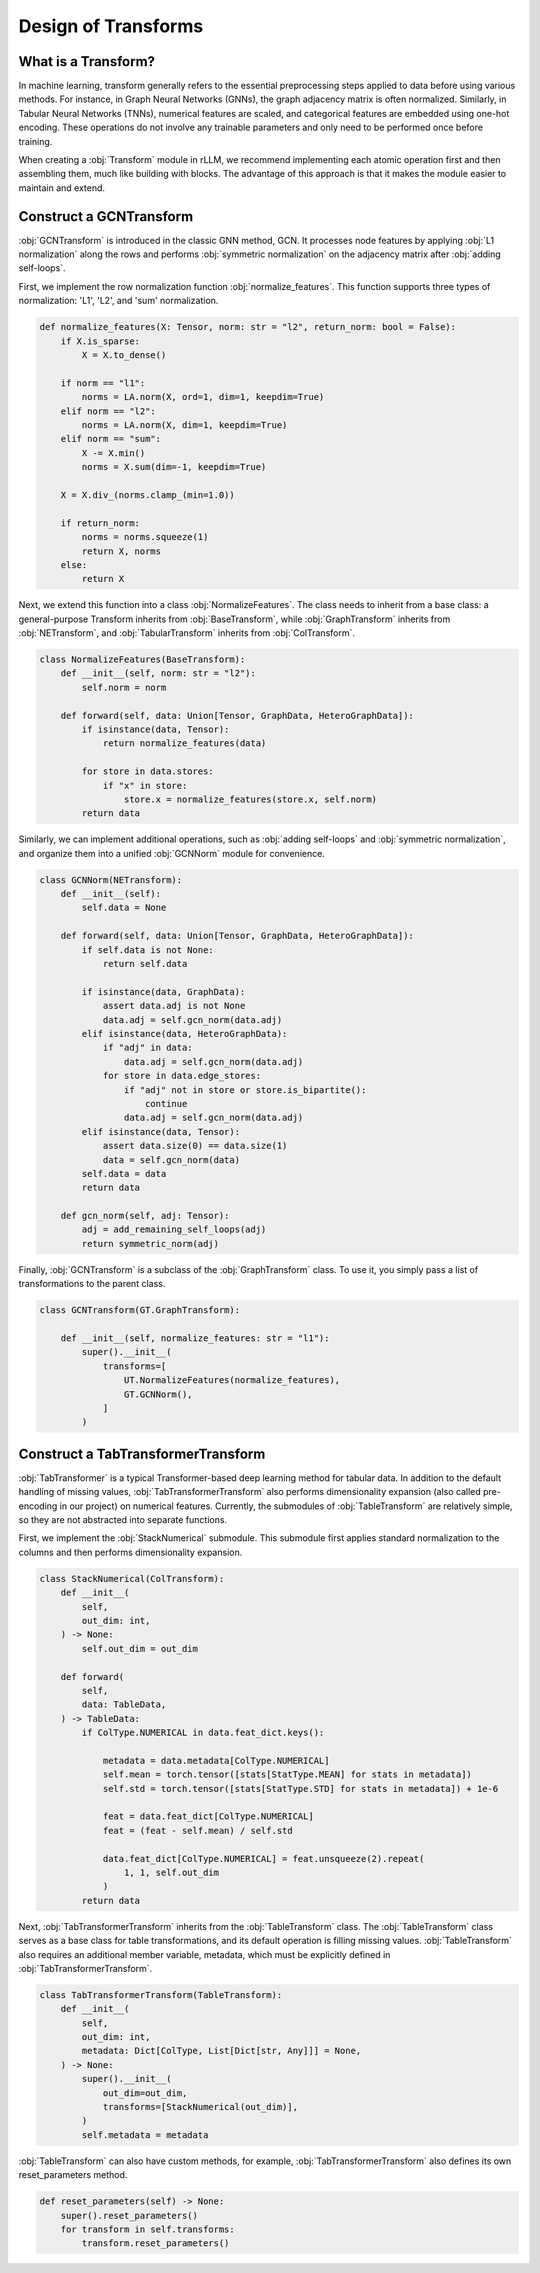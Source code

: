 Design of Transforms
===============

What is a Transform?
----------------
In machine learning, transform generally refers to the essential preprocessing steps applied to data before using various methods. For instance, in Graph Neural Networks (GNNs), the graph adjacency matrix is often normalized. Similarly, in Tabular Neural Networks (TNNs), numerical features are scaled, and categorical features are embedded using one-hot encoding. These operations do not involve any trainable parameters and only need to be performed once before training.

When creating a :obj:`Transform` module in rLLM, we recommend implementing each atomic operation first and then assembling them, much like building with blocks. The advantage of this approach is that it makes the module easier to maintain and extend.


Construct a GCNTransform
----------------

:obj:`GCNTransform` is introduced in the classic GNN method, GCN. It processes node features by applying :obj:`L1 normalization` along the rows and performs :obj:`symmetric normalization` on the adjacency matrix after :obj:`adding self-loops`.

First, we implement the row normalization function :obj:`normalize_features`. This function supports three types of normalization: 'L1', 'L2', and 'sum' normalization.

.. code-block:: python

    def normalize_features(X: Tensor, norm: str = "l2", return_norm: bool = False):
        if X.is_sparse:
            X = X.to_dense()

        if norm == "l1":
            norms = LA.norm(X, ord=1, dim=1, keepdim=True)
        elif norm == "l2":
            norms = LA.norm(X, dim=1, keepdim=True)
        elif norm == "sum":
            X -= X.min()
            norms = X.sum(dim=-1, keepdim=True)

        X = X.div_(norms.clamp_(min=1.0))

        if return_norm:
            norms = norms.squeeze(1)
            return X, norms
        else:
            return X

Next, we extend this function into a class :obj:`NormalizeFeatures`. The class needs to inherit from a base class: a general-purpose Transform inherits from :obj:`BaseTransform`, while :obj:`GraphTransform` inherits from :obj:`NETransform`, and :obj:`TabularTransform` inherits from :obj:`ColTransform`.

.. code-block:: python

    class NormalizeFeatures(BaseTransform):
        def __init__(self, norm: str = "l2"):
            self.norm = norm

        def forward(self, data: Union[Tensor, GraphData, HeteroGraphData]):
            if isinstance(data, Tensor):
                return normalize_features(data)

            for store in data.stores:
                if "x" in store:
                    store.x = normalize_features(store.x, self.norm)
            return data

Similarly, we can implement additional operations, such as :obj:`adding self-loops` and :obj:`symmetric normalization`, and organize them into a unified :obj:`GCNNorm` module for convenience.

.. code-block:: python

    class GCNNorm(NETransform):
        def __init__(self):
            self.data = None

        def forward(self, data: Union[Tensor, GraphData, HeteroGraphData]):
            if self.data is not None:
                return self.data

            if isinstance(data, GraphData):
                assert data.adj is not None
                data.adj = self.gcn_norm(data.adj)
            elif isinstance(data, HeteroGraphData):
                if "adj" in data:
                    data.adj = self.gcn_norm(data.adj)
                for store in data.edge_stores:
                    if "adj" not in store or store.is_bipartite():
                        continue
                    data.adj = self.gcn_norm(data.adj)
            elif isinstance(data, Tensor):
                assert data.size(0) == data.size(1)
                data = self.gcn_norm(data)
            self.data = data
            return data

        def gcn_norm(self, adj: Tensor):
            adj = add_remaining_self_loops(adj)
            return symmetric_norm(adj)

Finally, :obj:`GCNTransform` is a subclass of the :obj:`GraphTransform` class. To use it, you simply pass a list of transformations to the parent class.

.. code-block:: python

    class GCNTransform(GT.GraphTransform):

        def __init__(self, normalize_features: str = "l1"):
            super().__init__(
                transforms=[
                    UT.NormalizeFeatures(normalize_features),
                    GT.GCNNorm(),
                ]
            )

Construct a TabTransformerTransform
----------------
:obj:`TabTransformer` is a typical Transformer-based deep learning method for tabular data. In addition to the default handling of missing values, :obj:`TabTransformerTransform` also performs dimensionality expansion (also called pre-encoding in our project) on numerical features. Currently, the submodules of :obj:`TableTransform` are relatively simple, so they are not abstracted into separate functions.

First, we implement the :obj:`StackNumerical` submodule. This submodule first applies standard normalization to the columns and then performs dimensionality expansion.

.. code-block:: python

    class StackNumerical(ColTransform):
        def __init__(
            self,
            out_dim: int,
        ) -> None:
            self.out_dim = out_dim

        def forward(
            self,
            data: TableData,
        ) -> TableData:
            if ColType.NUMERICAL in data.feat_dict.keys():

                metadata = data.metadata[ColType.NUMERICAL]
                self.mean = torch.tensor([stats[StatType.MEAN] for stats in metadata])
                self.std = torch.tensor([stats[StatType.STD] for stats in metadata]) + 1e-6

                feat = data.feat_dict[ColType.NUMERICAL]
                feat = (feat - self.mean) / self.std

                data.feat_dict[ColType.NUMERICAL] = feat.unsqueeze(2).repeat(
                    1, 1, self.out_dim
                )
            return data

Next, :obj:`TabTransformerTransform` inherits from the :obj:`TableTransform` class. The :obj:`TableTransform` class serves as a base class for table transformations, and its default operation is filling missing values. :obj:`TableTransform` also requires an additional member variable, metadata, which must be explicitly defined in :obj:`TabTransformerTransform`.

.. code-block:: python

    class TabTransformerTransform(TableTransform):
        def __init__(
            self,
            out_dim: int,
            metadata: Dict[ColType, List[Dict[str, Any]]] = None,
        ) -> None:
            super().__init__(
                out_dim=out_dim,
                transforms=[StackNumerical(out_dim)],
            )
            self.metadata = metadata

:obj:`TableTransform` can also have custom methods, for example, :obj:`TabTransformerTransform` also defines its own reset_parameters method.

.. code-block:: python

        def reset_parameters(self) -> None:
            super().reset_parameters()
            for transform in self.transforms:
                transform.reset_parameters()
